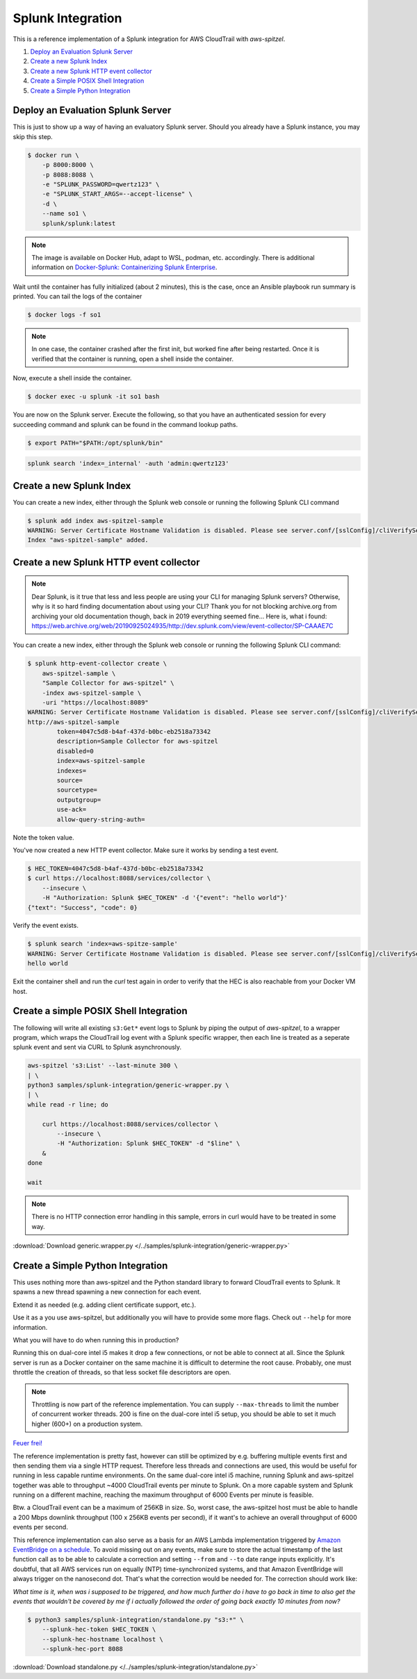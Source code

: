 ##################
Splunk Integration
##################

This is a reference implementation of a Splunk integration for AWS CloudTrail 
with *aws-spitzel*.

#. `Deploy an Evaluation Splunk Server`_
#. `Create a new Splunk Index`_
#. `Create a new Splunk HTTP event collector`_
#. `Create a Simple POSIX Shell Integration`_
#. `Create a Simple Python Integration`_


Deploy an Evaluation Splunk Server
==================================

This is just to show up a way of having an evaluatory Splunk server. Should you
already have a Splunk instance, you may skip this step.

.. code-block::

    $ docker run \
        -p 8000:8000 \
        -p 8088:8088 \
        -e "SPLUNK_PASSWORD=qwertz123" \
        -e "SPLUNK_START_ARGS=--accept-license" \
        -d \
        --name so1 \
        splunk/splunk:latest

.. note::
    The image is available on Docker Hub, adapt to WSL, podman, etc. 
    accordingly. There is additional information on `Docker-Splunk: Containerizing Splunk Enterprise <https://github.com/splunk/docker-splunk>`_.

Wait until the container has fully initialized (about 2 minutes), this is the 
case, once an Ansible playbook run summary is printed. You can tail the logs of 
the container

.. code-block:: shell

    $ docker logs -f so1

.. note::
    In one case, the container crashed after the first init, but worked fine 
    after being restarted. Once it is verified that the container is running, 
    open a shell inside the container.

Now, execute a shell inside the container.

.. code-block::

    $ docker exec -u splunk -it so1 bash

You are now on the Splunk server. Execute the following, so that you have an
authenticated session for every succeeding command and splunk can be found in
the command lookup paths.

.. code-block::

    $ export PATH="$PATH:/opt/splunk/bin"

.. code-block::

    splunk search 'index=_internal' -auth 'admin:qwertz123'

Create a new Splunk Index
=========================

You can create a new index, either through the Splunk web console or running 
the following Splunk CLI command

.. code-block::

    $ splunk add index aws-spitzel-sample
    WARNING: Server Certificate Hostname Validation is disabled. Please see server.conf/[sslConfig]/cliVerifyServerName for details.
    Index "aws-spitzel-sample" added.

Create a new Splunk HTTP event collector
========================================

.. note::
    Dear Splunk, is it true that less and less people are using your CLI for 
    managing Splunk servers? Otherwise, why is it so hard finding documentation
    about using your CLI? Thank you for not blocking archive.org from archiving
    your old documentation though, back in 2019 everything seemed fine... Here 
    is, what i found: `<https://web.archive.org/web/20190925024935/http://dev.splunk.com/view/event-collector/SP-CAAAE7C>`_


You can create a new index, either through the Splunk web console or running 
the following Splunk CLI command:

.. code-block::

    $ splunk http-event-collector create \
        aws-spitzel-sample \
        "Sample Collector for aws-spitzel" \
        -index aws-spitzel-sample \
        -uri "https://localhost:8089"
    WARNING: Server Certificate Hostname Validation is disabled. Please see server.conf/[sslConfig]/cliVerifyServerName for details.
    http://aws-spitzel-sample
            token=4047c5d8-b4af-437d-b0bc-eb2518a73342
            description=Sample Collector for aws-spitzel
            disabled=0
            index=aws-spitzel-sample
            indexes=
            source=
            sourcetype=
            outputgroup=
            use-ack=
            allow-query-string-auth=

Note the token value.

You've now created a new HTTP event collector. Make sure it works by sending 
a test event.

.. code-block:: shell

    $ HEC_TOKEN=4047c5d8-b4af-437d-b0bc-eb2518a73342
    $ curl https://localhost:8088/services/collector \
        --insecure \
        -H "Authorization: Splunk $HEC_TOKEN" -d '{"event": "hello world"}'
    {"text": "Success", "code": 0}

Verify the event exists.

.. code-block:: shell

    $ splunk search 'index=aws-spitze-sample'
    WARNING: Server Certificate Hostname Validation is disabled. Please see server.conf/[sslConfig]/cliVerifyServerName for details.
    hello world

Exit the container shell and run the *curl* test again in order to verify that
the HEC is also reachable from your Docker VM host.

Create a simple POSIX Shell Integration
=======================================

The following will write all existing ``s3:Get*`` event logs to Splunk by 
piping the output of *aws-spitzel*, to a wrapper program, which wraps the 
CloudTrail log event with a Splunk specific wrapper, then each line is treated
as a seperate splunk event and sent via CURL to Splunk asynchronously.

.. code-block:: shell

    aws-spitzel 's3:List' --last-minute 300 \
    | \
    python3 samples/splunk-integration/generic-wrapper.py \
    | \
    while read -r line; do

        curl https://localhost:8088/services/collector \
            --insecure \
            -H "Authorization: Splunk $HEC_TOKEN" -d "$line" \
        &
    done

    wait

.. note::
    There is no HTTP connection error handling in this sample, errors in curl
    would have to be treated in some way.

:download:`Download generic.wrapper.py </../samples/splunk-integration/generic-wrapper.py>`

Create a Simple Python Integration
==================================

This uses nothing more than aws-spitzel and the Python standard library to
forward CloudTrail events to Splunk. It spawns a new thread spawning a new
connection for each event. 

Extend it as needed (e.g. adding client certificate support, etc.).

Use it as a you use aws-spitzel, but additionally you will have to provide
some more flags. Check out ``--help`` for more information.

What you will have to do when running this in production?

Running this on dual-core intel i5 makes it drop a few connections, or not be 
able to connect at all. Since the Splunk server is run as a Docker container on 
the same machine it is difficult to determine the root cause. Probably, one 
must throttle the creation of threads, so that less socket file descriptors are 
open.

.. note::
    Throttling is now part of the reference implementation. You can supply
    ``--max-threads`` to limit the number of concurrent worker threads. 200
    is fine on the dual-core intel i5 setup, you should be able to set it much
    higher (600+) on a production system.

`Feuer frei! <https://www.youtube.com/watch?v=ZkW-K5RQdzo>`_

The reference implementation is pretty fast, however can still be optimized by 
e.g. buffering multiple events first and then sending them via a single HTTP 
request. Therefore less threads and connections are used, this would be useful 
for running in less capable runtime environments. On the same dual-core intel 
i5 machine, running Splunk and aws-spitzel together was able to throughput 
~4000 CloudTrail events per minute to Splunk. On a more capable system and 
Splunk running on a different machine, reaching the maximum throughput of 6000 
Events per minute is feasible.

Btw. a CloudTrail event can be a maximum of 256KB in size. So, worst case, 
the aws-spitzel host must be able to handle a 200 Mbps downlink 
throughput (100 x 256KB events per second), if it want's to achieve an overall 
throughput of 6000 events per second.

This reference implementation can also serve as a basis for an AWS Lambda 
implementation triggered by 
`Amazon EventBridge on a schedule <https://docs.aws.amazon.com/AmazonCloudWatch/latest/events/ScheduledEvents.html>`_.
To avoid missing out on any events, make sure to store the actual timestamp of
the last function call as to be able to calculate a correction and setting 
``--from`` and ``--to`` date range inputs explicitly. It's doubtful, that all 
AWS services run on equally (NTP) time-synchronized systems, and that Amazon 
EventBridge will always trigger on the nanosecond dot. That's what the 
correction would be needed for. The correction should work like: 

*What time is it, when was i supposed to be triggered, and how much further do 
i have to go back in time to also get the events that wouldn't be covered by me 
if i actually followed the order of going back exactly 10 minutes from now?*

.. code-block:: shell

    $ python3 samples/splunk-integration/standalone.py "s3:*" \
        --splunk-hec-token $HEC_TOKEN \
        --splunk-hec-hostname localhost \
        --splunk-hec-port 8088

:download:`Download standalone.py </../samples/splunk-integration/standalone.py>`
